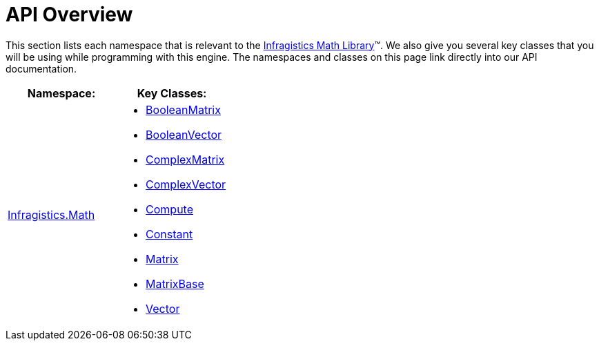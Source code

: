 ﻿////

|metadata|
{
    "name": "ig-math-api-overview",
    "controlName": ["IG Math Library"],
    "tags": ["API","Calculations"],
    "guid": "7b074d22-959a-4619-b4e0-9ff2a14d6b72",  
    "buildFlags": [],
    "createdOn": "2016-05-25T18:21:53.8710449Z"
}
|metadata|
////

= API Overview

This section lists each namespace that is relevant to the link:{ApiPlatform}math.v{ProductVersion}~infragistics.math_namespace.html[Infragistics Math Library]™. We also give you several key classes that you will be using while programming with this engine. The namespaces and classes on this page link directly into our API documentation.

[options="header", cols="a,a"]
|====
|Namespace:|Key Classes:

| link:{ApiPlatform}math.v{ProductVersion}~infragistics.math_namespace.html[Infragistics.Math]
|
* link:{ApiPlatform}math.v{ProductVersion}~infragistics.math.booleanmatrix.html[BooleanMatrix] 

* link:{ApiPlatform}math.v{ProductVersion}~infragistics.math.booleanvector.html[BooleanVector] 

* link:{ApiPlatform}math.v{ProductVersion}~infragistics.math.complexmatrix.html[ComplexMatrix] 

* link:{ApiPlatform}math.v{ProductVersion}~infragistics.math.complexvector.html[ComplexVector] 

* link:{ApiPlatform}math.v{ProductVersion}~infragistics.math.compute.html[Compute] 

* link:{ApiPlatform}math.v{ProductVersion}~infragistics.math.constant.html[Constant] 

* link:{ApiPlatform}math.v{ProductVersion}~infragistics.math.matrix.html[Matrix] 

* link:{ApiPlatform}math.v{ProductVersion}~infragistics.math.matrixbase.html[MatrixBase] 

* link:{ApiPlatform}math.v{ProductVersion}~infragistics.math.vector.html[Vector] 

|====